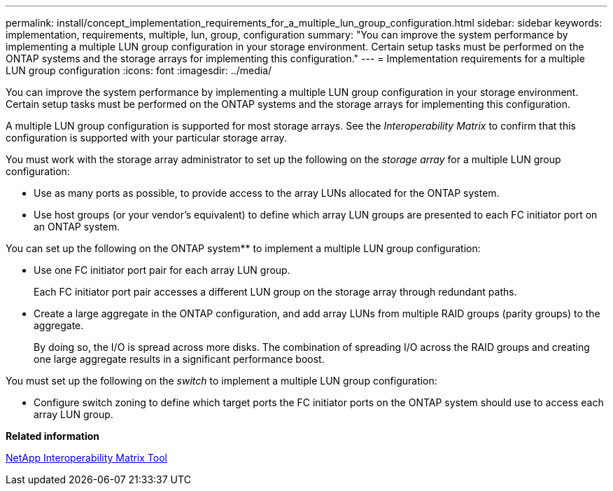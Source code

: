 ---
permalink: install/concept_implementation_requirements_for_a_multiple_lun_group_configuration.html
sidebar: sidebar
keywords: implementation, requirements, multiple, lun, group, configuration
summary: "You can improve the system performance by implementing a multiple LUN group configuration in your storage environment. Certain setup tasks must be performed on the ONTAP systems and the storage arrays for implementing this configuration."
---
= Implementation requirements for a multiple LUN group configuration
:icons: font
:imagesdir: ../media/

[.lead]
You can improve the system performance by implementing a multiple LUN group configuration in your storage environment. Certain setup tasks must be performed on the ONTAP systems and the storage arrays for implementing this configuration.

A multiple LUN group configuration is supported for most storage arrays. See the _Interoperability Matrix_ to confirm that this configuration is supported with your particular storage array.

You must work with the storage array administrator to set up the following on the _storage array_ for a multiple LUN group configuration:

* Use as many ports as possible, to provide access to the array LUNs allocated for the ONTAP system.
* Use host groups (or your vendor's equivalent) to define which array LUN groups are presented to each FC initiator port on an ONTAP system.

You can set up the following on the ONTAP system** to implement a multiple LUN group configuration:

* Use one FC initiator port pair for each array LUN group.
+
Each FC initiator port pair accesses a different LUN group on the storage array through redundant paths.

* Create a large aggregate in the ONTAP configuration, and add array LUNs from multiple RAID groups (parity groups) to the aggregate.
+
By doing so, the I/O is spread across more disks. The combination of spreading I/O across the RAID groups and creating one large aggregate results in a significant performance boost.

You must set up the following on the _switch_ to implement a multiple LUN group configuration:

* Configure switch zoning to define which target ports the FC initiator ports on the ONTAP system should use to access each array LUN group.

*Related information*

https://mysupport.netapp.com/matrix[NetApp Interoperability Matrix Tool]

